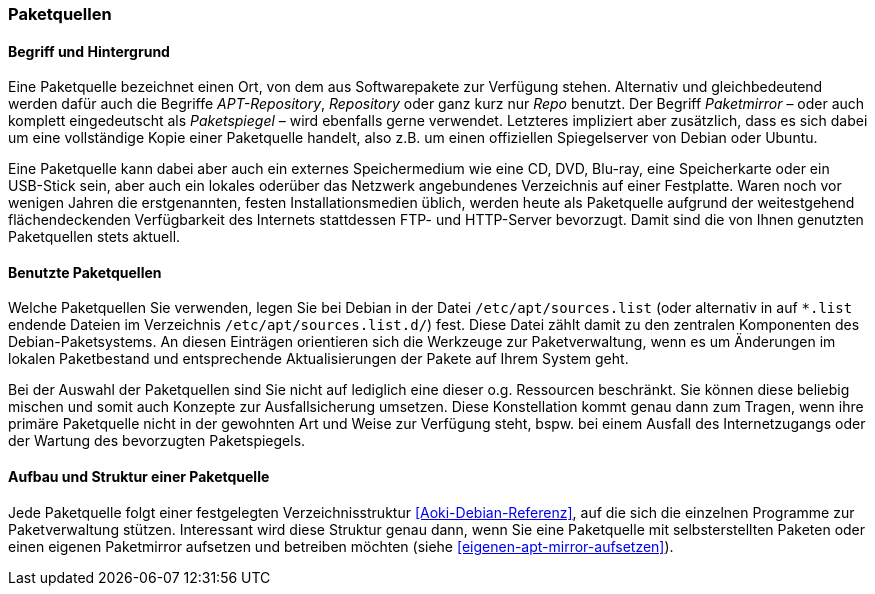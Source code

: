 // Datei: ./werkzeuge/paketquellen-und-werkzeuge/paketquellen.adoc

// Baustelle: Fertig

[[paketquellen]]
=== Paketquellen ===

==== Begriff und Hintergrund ====

// Stichworte für den Index
(((Paketmirror)))
(((Paketmirror,Paketspiegel)))
(((Paketquelle)))
(((Paketquelle,APT-Repository)))
(((Paketquelle,Repository)))
//indextermsee:[APT-Repository,Paketquelle]
//indextermsee:[Paketspiegel,Paketmirror]
//indextermsee:[Repo,Paketquelle]
//indextermsee:[Repository,Paketquelle]
Eine Paketquelle bezeichnet einen Ort, von dem aus Softwarepakete zur
Verfügung stehen. Alternativ und gleichbedeutend werden dafür auch die
Begriffe _APT-Repository_, _Repository_ oder ganz kurz nur _Repo_
benutzt. Der Begriff _Paketmirror_ – oder auch komplett eingedeutscht
als _Paketspiegel_ – wird ebenfalls gerne verwendet. Letzteres
impliziert aber zusätzlich, dass es sich dabei um eine vollständige Kopie
einer Paketquelle handelt, also z.B. um einen offiziellen Spiegelserver
von Debian oder Ubuntu.

// Stichworte für den Index
(((Paketquelle,extern)))
(((Paketquelle,lokal)))
(((Paketquelle,Netzwerk)))
Eine Paketquelle kann dabei aber auch ein externes Speichermedium wie eine CD,
DVD, Blu-ray, eine Speicherkarte oder ein USB-Stick sein, aber auch ein
lokales oderüber das Netzwerk angebundenes Verzeichnis auf einer
Festplatte. Waren noch vor wenigen Jahren die erstgenannten, festen
Installationsmedien üblich, werden heute als Paketquelle aufgrund der
weitestgehend flächendeckenden Verfügbarkeit des Internets stattdessen
FTP- und HTTP-Server bevorzugt. Damit sind die von Ihnen genutzten
Paketquellen stets aktuell.

==== Benutzte Paketquellen ====

// Stichworte für den Index
(((Paketquelle, Konfigurationsdatei)))
(((Konfigurationsdatei,/etc/apt/sources.list)))
Welche Paketquellen Sie verwenden, legen Sie bei Debian in der
Datei `/etc/apt/sources.list` (oder alternativ in auf `*.list` endende
Dateien im Verzeichnis `/etc/apt/sources.list.d/`) fest. Diese Datei
zählt damit zu den
zentralen Komponenten des Debian-Paketsystems. An diesen Einträgen
orientieren sich die Werkzeuge zur Paketverwaltung, wenn es um
Änderungen im lokalen Paketbestand und entsprechende Aktualisierungen
der Pakete auf Ihrem System geht.

// Stichworte für den Index
(((Paketquelle,Auswahl)))
(((Paketquelle,Ausfallsicherung)))
(((Paketquelle,mischen)))
(((Paketquelle,primäre)))
Bei der Auswahl der Paketquellen sind Sie nicht auf lediglich eine
dieser o.g. Ressourcen beschränkt. Sie können diese beliebig mischen und
somit auch Konzepte zur Ausfallsicherung umsetzen. Diese Konstellation
kommt genau dann zum Tragen, wenn ihre primäre Paketquelle nicht in der
gewohnten Art und Weise zur Verfügung steht, bspw. bei einem Ausfall des
Internetzugangs oder der Wartung des bevorzugten Paketspiegels.

==== Aufbau und Struktur einer Paketquelle ====

// Stichworte für den Index
(((Paketquelle,Aufbau)))
Jede Paketquelle folgt einer festgelegten Verzeichnisstruktur
<<Aoki-Debian-Referenz>>, auf die sich die einzelnen Programme zur
Paketverwaltung stützen. Interessant wird diese Struktur genau dann,
wenn Sie eine Paketquelle mit selbsterstellten Paketen oder einen
eigenen Paketmirror aufsetzen und betreiben möchten (siehe
<<eigenen-apt-mirror-aufsetzen>>).

// Datei (Ende): ./werkzeuge/paketquellen-und-werkzeuge/paketquellen.adoc
